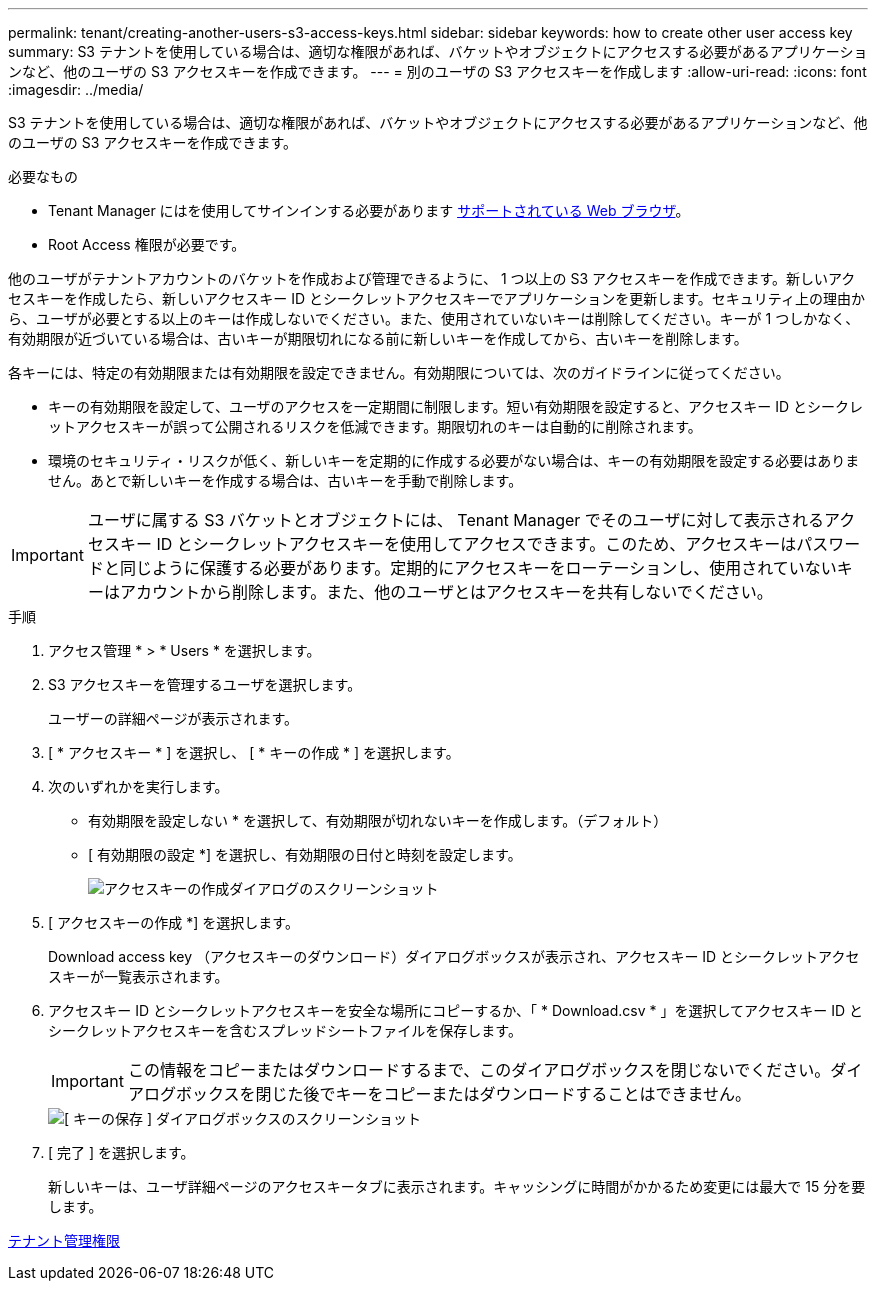 ---
permalink: tenant/creating-another-users-s3-access-keys.html 
sidebar: sidebar 
keywords: how to create other user access key 
summary: S3 テナントを使用している場合は、適切な権限があれば、バケットやオブジェクトにアクセスする必要があるアプリケーションなど、他のユーザの S3 アクセスキーを作成できます。 
---
= 別のユーザの S3 アクセスキーを作成します
:allow-uri-read: 
:icons: font
:imagesdir: ../media/


[role="lead"]
S3 テナントを使用している場合は、適切な権限があれば、バケットやオブジェクトにアクセスする必要があるアプリケーションなど、他のユーザの S3 アクセスキーを作成できます。

.必要なもの
* Tenant Manager にはを使用してサインインする必要があります xref:../admin/web-browser-requirements.adoc[サポートされている Web ブラウザ]。
* Root Access 権限が必要です。


他のユーザがテナントアカウントのバケットを作成および管理できるように、 1 つ以上の S3 アクセスキーを作成できます。新しいアクセスキーを作成したら、新しいアクセスキー ID とシークレットアクセスキーでアプリケーションを更新します。セキュリティ上の理由から、ユーザが必要とする以上のキーは作成しないでください。また、使用されていないキーは削除してください。キーが 1 つしかなく、有効期限が近づいている場合は、古いキーが期限切れになる前に新しいキーを作成してから、古いキーを削除します。

各キーには、特定の有効期限または有効期限を設定できません。有効期限については、次のガイドラインに従ってください。

* キーの有効期限を設定して、ユーザのアクセスを一定期間に制限します。短い有効期限を設定すると、アクセスキー ID とシークレットアクセスキーが誤って公開されるリスクを低減できます。期限切れのキーは自動的に削除されます。
* 環境のセキュリティ・リスクが低く、新しいキーを定期的に作成する必要がない場合は、キーの有効期限を設定する必要はありません。あとで新しいキーを作成する場合は、古いキーを手動で削除します。



IMPORTANT: ユーザに属する S3 バケットとオブジェクトには、 Tenant Manager でそのユーザに対して表示されるアクセスキー ID とシークレットアクセスキーを使用してアクセスできます。このため、アクセスキーはパスワードと同じように保護する必要があります。定期的にアクセスキーをローテーションし、使用されていないキーはアカウントから削除します。また、他のユーザとはアクセスキーを共有しないでください。

.手順
. アクセス管理 * > * Users * を選択します。
. S3 アクセスキーを管理するユーザを選択します。
+
ユーザーの詳細ページが表示されます。

. [ * アクセスキー * ] を選択し、 [ * キーの作成 * ] を選択します。
. 次のいずれかを実行します。
+
** 有効期限を設定しない * を選択して、有効期限が切れないキーを作成します。（デフォルト）
** [ 有効期限の設定 *] を選択し、有効期限の日付と時刻を設定します。
+
image::../media/tenant_s3_access_key_create_save.png[アクセスキーの作成ダイアログのスクリーンショット]



. [ アクセスキーの作成 *] を選択します。
+
Download access key （アクセスキーのダウンロード）ダイアログボックスが表示され、アクセスキー ID とシークレットアクセスキーが一覧表示されます。

. アクセスキー ID とシークレットアクセスキーを安全な場所にコピーするか、「 * Download.csv * 」を選択してアクセスキー ID とシークレットアクセスキーを含むスプレッドシートファイルを保存します。
+

IMPORTANT: この情報をコピーまたはダウンロードするまで、このダイアログボックスを閉じないでください。ダイアログボックスを閉じた後でキーをコピーまたはダウンロードすることはできません。

+
image::../media/tenant_s3_access_key_save_keys.png[[ キーの保存 ] ダイアログボックスのスクリーンショット]

. [ 完了 ] を選択します。
+
新しいキーは、ユーザ詳細ページのアクセスキータブに表示されます。キャッシングに時間がかかるため変更には最大で 15 分を要します。



xref:tenant-management-permissions.adoc[テナント管理権限]

